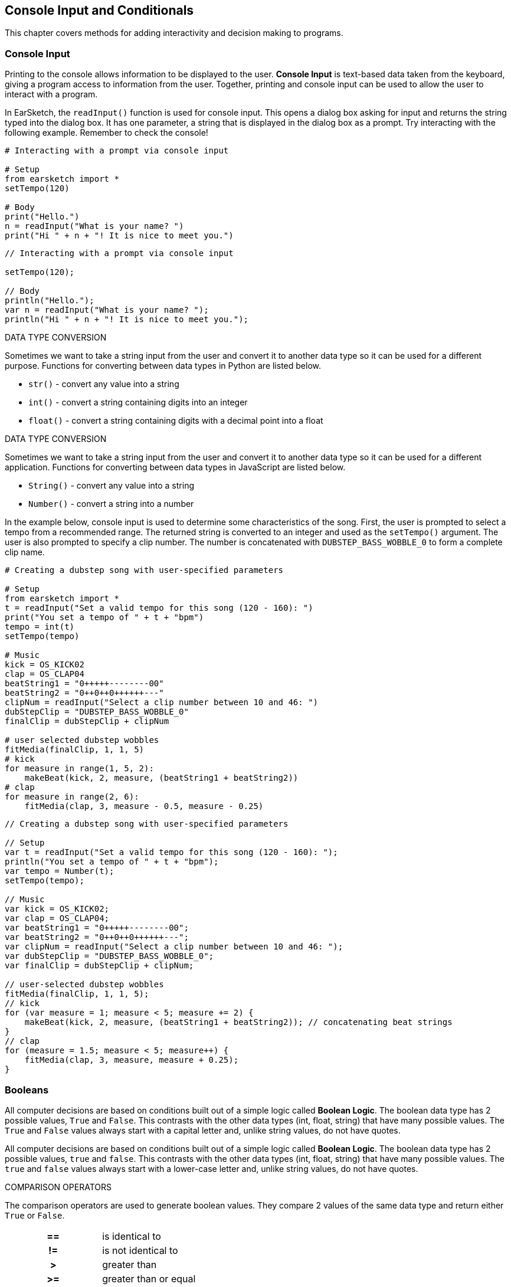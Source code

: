 [[ch_17]]
== Console Input and Conditionals
:nofooter:

This chapter covers methods for adding interactivity and decision making to programs.

[[consoleinput]]
=== Console Input

Printing to the console allows information to be displayed to the user. *Console Input* is text-based data taken from the keyboard, giving a program access to information from the user. Together, printing and console input can be used to allow the user to interact with a program.

In EarSketch, the `readInput()` function is used for console input. This opens a dialog box asking for input and returns the string typed into the dialog box. It has one parameter, a string that is displayed in the dialog box as a prompt. Try interacting with the following example. Remember to check the console!

[role="curriculum-python"]
[source,python]
----
# Interacting with a prompt via console input

# Setup
from earsketch import *
setTempo(120)

# Body
print("Hello.")
n = readInput("What is your name? ")
print("Hi " + n + "! It is nice to meet you.")
----

[role="curriculum-javascript"]
[source,javascript]
----
// Interacting with a prompt via console input

setTempo(120);

// Body
println("Hello.");
var n = readInput("What is your name? ");
println("Hi " + n + "! It is nice to meet you.");
----

[role="curriculum-python"]
.DATA TYPE CONVERSION
****
Sometimes we want to take a string input from the user and convert it to another data type so it can be used for a different purpose. Functions for converting between data types in Python are listed below.

* `str()` - convert any value into a string
* `int()` - convert a string containing digits into an integer
* `float()` - convert a string containing digits with a decimal point into a float
****

[role="curriculum-javascript"]
.DATA TYPE CONVERSION
****
Sometimes we want to take a string input from the user and convert it to another data type so it can be used for a different application. Functions for converting between data types in JavaScript are listed below.

* `String()` - convert any value into a string
* `Number()` - convert a string into a number
****

In the example below, console input is used to determine some characteristics of the song. First, the user is prompted to select a tempo from a recommended range. The returned string is converted to an integer and used as the `setTempo()` argument. The user is also prompted to specify a clip number. The number is concatenated with `DUBSTEP_BASS_WOBBLE_0` to form a complete clip name.

[role="curriculum-python"]
[source,python]
----
# Creating a dubstep song with user-specified parameters

# Setup
from earsketch import *
t = readInput("Set a valid tempo for this song (120 - 160): ")
print("You set a tempo of " + t + "bpm")
tempo = int(t)
setTempo(tempo)

# Music
kick = OS_KICK02
clap = OS_CLAP04
beatString1 = "0+++++--------00"
beatString2 = "0++0++0++++++---"
clipNum = readInput("Select a clip number between 10 and 46: ")
dubStepClip = "DUBSTEP_BASS_WOBBLE_0"
finalClip = dubStepClip + clipNum

# user selected dubstep wobbles
fitMedia(finalClip, 1, 1, 5)
# kick
for measure in range(1, 5, 2):
    makeBeat(kick, 2, measure, (beatString1 + beatString2))
# clap
for measure in range(2, 6):
    fitMedia(clap, 3, measure - 0.5, measure - 0.25)
----

[role="curriculum-javascript"]
[source,javascript]
----
// Creating a dubstep song with user-specified parameters

// Setup
var t = readInput("Set a valid tempo for this song (120 - 160): ");
println("You set a tempo of " + t + "bpm");
var tempo = Number(t);
setTempo(tempo);

// Music
var kick = OS_KICK02;
var clap = OS_CLAP04;
var beatString1 = "0+++++--------00";
var beatString2 = "0++0++0++++++---";
var clipNum = readInput("Select a clip number between 10 and 46: ");
var dubStepClip = "DUBSTEP_BASS_WOBBLE_0";
var finalClip = dubStepClip + clipNum;

// user-selected dubstep wobbles
fitMedia(finalClip, 1, 1, 5);
// kick
for (var measure = 1; measure < 5; measure += 2) {
    makeBeat(kick, 2, measure, (beatString1 + beatString2)); // concatenating beat strings
}
// clap
for (measure = 1.5; measure < 5; measure++) {
    fitMedia(clap, 3, measure, measure + 0.25);
}
----

[[booleans]]
=== Booleans

[role="curriculum-python"]
All computer decisions are based on conditions built out of a simple logic called *Boolean Logic*. The boolean data type has 2 possible values, `True` and `False`. This contrasts with the other data types (int, float, string) that have many possible values. The `True` and `False` values always start with a capital letter and, unlike string values, do not have quotes.

[role="curriculum-javascript"]
All computer decisions are based on conditions built out of a simple logic called *Boolean Logic*. The boolean data type has 2 possible values, `true` and `false`. This contrasts with the other data types (int, float, string) that have many possible values. The `true` and `false` values always start with a lower-case letter and, unlike string values, do not have quotes.

[role="curriculum-python"]
.COMPARISON OPERATORS
****
The comparison operators are used to generate boolean values. They compare 2 values of the same data type and return either `True` or `False`.
[cols="^h,"]
|===
|==
| is identical to
|!=
|is not identical to
|>
|greater than
|>=
|greater than or equal
|<
|less than
|\<=
|less than or equal
|===

Note: Checking if two values are identical (==) is unrelated to assigning a value to a variable (=).
****

[role="curriculum-javascript"]
.COMPARISON OPERATORS
****
The comparison operators are used to generate boolean values. They compare 2 values of the same data type and return either `true` or `false`.
[cols="^h,"]
|===
| ==
| is identical to
|!=
|is not identical to
|>
|greater than
|>=
|greater than or equal
|<
|less than
|\<=
|less than or equal
|===

Note: Checking if two values are identical (==) is unrelated to assigning a value to a variable (=).
****

[role="curriculum-python"]
Just like numbers have numeric operators (`+-*/`), booleans have their own operators. The 3 boolean operators (sometimes referred to as logical operators) are `and`, `or`, and `not`.

[role="curriculum-javascript"]
Just like numbers have numeric operators (`+-*/`), booleans have their own operators. The 3 boolean operators (sometimes referred to as logical operators) are `&&`, `||`, and `!`, read as "AND," "OR," and "NOT," respectively.

[role="curriculum-python"]
* `and`: Takes 2 boolean inputs and returns `True` only when both inputs are `True`, otherwise returns `False`.
* `or`: Takes 2 boolean inputs and returns `True` when at least 1 input is `True`, otherwise returns `False`.
* `not`: Takes 1 boolean input and returns the opposite (negated) boolean.

[role="curriculum-javascript"]
* `&&`: Takes 2 boolean inputs and returns `true` only when both inputs are `true`, otherwise returns `false`.
* `||`: Takes 2 boolean inputs and returns `true` when at least 1 input is `true`, otherwise returns `false`.
* `!`: Takes 1 boolean input and returns the opposite (negated) boolean.

////
JAF: some examples might be useful here, e.g. True and False = False, etc.
////

[role="curriculum-python"]
.OPERATORS, EXPRESSIONS, AND STATEMENTS
****
The following is a review of terminology used throughout the curriculum, listed from lowest to highest level:

* *Operator*: a character that represents an action. We have seen arithmetic operators (`+-*=`), comparison operators (`>`, `>=`, `<`, `\<=`, `==`, `!=`), and boolean operators (`and`, `or`, `not`).
* *Expression*: A combination of one or more values, constants, variables, operators, and functions. The computer evaluates expressions to produce a another value, usually a single numeric or boolean value.
* *Statements*: An element of a programming language that expresses some action to be taken by the computer. Statements contain and combine expressions.
****

[role="curriculum-javascript"]
.OPERATORS, EXPRESSIONS, AND STATEMENTS
****
The following is a review of terminology used throughout the curriculum, listed from lowest to highest level:

* *Operator*: a character that represents an action. We have seen arithmetic operators (`+-*=`), comparison operators (`>`, `>=`, `<`, `\<=`, `==`, `!=`), and boolean operators (`&&`, `||`, `!`).
* *Expression*: A combination of one or more values, constants, variables, operators, and functions. The computer evaluates expressions to produce a another value, usually a single numeric or boolean value.
* *Statements*: An element of a programming language that expresses some action to be taken by the computer. Statements contain and combine expressions.
****

Here are some simple boolean expressions.  Before running the code, try to determine if each of the expression is TRUE or FALSE.

[role="curriculum-python"]
[source,python]
----
# Before running the code, determine if each of the expression is true or false

from earsketch import *
setTempo(120)

# Expression 1
# Is it true that 1 + 1 equals to 2?
a = (1 + 1 == 2)
print(a)

# Expression 2
# Is it true that 2 + 2 does not equal to 5?
b = (2 + 2 != 5)
print(b)
----

[role="curriculum-javascript"]
[source,javascript]
----
// Before running the code, determine if each of the expression is true or false

setTempo(120);

// Expression 1
// Is it true that 1 + 1 equals to 2?
var a = (1 + 1 == 2);
println(a);

// Expression 2
// Is it true that 2 + 2 does not equal to 5?
var b = (2 + 2 != 5);
println(b);
----

Here is a compound Boolean example.  Do you see the difference between the last two expressions?

[role="curriculum-python"]
[source,python]
----
# Before running the code, determine if each of the expression is true or false

from earsketch import *
setTempo(120)

# Expression 1
startMeasure = 1
endMeasure = 9

# Is it true that startMeasure equals to 1 AND endMeasure is greater than 10?
a = (startMeasure == 1 and endMeasure > 10)
print(a)

# Expression 2
# Is it true that startMeasure equals to 1 OR endMeasure is greater than 10?
b = (startMeasure == 1 or endMeasure > 10)
print(b)
----

[role="curriculum-javascript"]
[source,javascript]
----
// Before running the code, determine if each of the expression is true or false

setTempo(120);

// Expression 1
var startMeasure = 1;
var endMeasure = 9;

// Is it true that startMeasure equals to 1 AND endMeasure is greater than 10?
var a = (startMeasure == 1 && endMeasure > 10);
println(a);

// Expression 2
// Is it true that startMeasure equals to 1 OR endMeasure is greater than 10?
var b = (startMeasure == 1 || endMeasure > 10);
println(b);
----

[role="curriculum-python curriculum-mp4"]
[[video17apy]]
video::./videoMedia/Screencast-Ch17-2-PY.mp4[]

[role="curriculum-javascript curriculum-mp4"]
[[video17ajs]]
video::./videoMedia/Screencast-Ch17-2-JS.mp4[]

[[conditionalstatements]]
=== Conditional Statements

[role="curriculum-python"]
Boolean logic allows a program to make a decision based on a condition. A *condition* is an expression that evaluates to a boolean, either `True` or `False`.  The _if_ statement executes specific lines of code only when its condition is `True`. Like other Python constructs, the lines of code to be executed are grouped into an indented block beneath the statement. Additionally, a colon (`:`) follows the statement. The syntax for an _if_ statement is shown below.

[role="curriculum-javascript"]
Boolean logic allows a program to make a decision based on a condition. A *condition* is an expression that evaluates to a boolean, either `true` or `false`.  The _if_ statement executes specific lines of code only when its condition is `true`. Like other JavaScript constructs, the lines of code to be executed are surrounded by curly brackets (`{}`). The syntax for an _if_ statement is shown below.


[role="curriculum-python"]
[source,python]
----
if (condition):
    statement to execute if condition evaluates to True
----

[role="curriculum-javascript"]
[source,javascript]
----
if (condition){
    statement to execute if condition evaluates to true
}
----

In the event that an _if_ statement's condition is false, its code block is not executed; the code block is skipped. In some situations, we want some other code to be executed when the condition is false. This can be done with an _if-else_ statement. Interact with the example below to discover how _if_ and _if-else_ statements work.

[role="curriculum-python curriculum-mp4"]
[[video17bpy]]
video::./videoMedia/Screencast-Ch17-3-PY.mp4[]

[role="curriculum-javascript curriculum-mp4"]
[[video17bjs]]
video::./videoMedia/Screencast-Ch17-3-JS.mp4[]

Let’s start off very simple.  Before running this code, take a guess as to what the code will print out.

[role="curriculum-python"]
[source,python]
----
# Using Simple Conditionals

# Setup
from earsketch import *
setTempo(120)

# Example 1: What is 1 + 1?  Take a guess as to what will be printed out.
answer = 1 + 1
if (answer == 2):
    print('The answer is 2')

if (answer == 3):
    print('The answer is 3')
----

[role="curriculum-javascript"]
[source,javascript]
----
// Using Simple Conditionals

// Setup
setTempo(120);

// Example 1: What is 1 + 1?  Take a guess as to what will be printed out.
var answer = 1 + 1;
if (answer == 2) {
    println("The answer is 2");
}

if (answer == 3) {
    println("The answer is 3");
}
----

Now let’s do something that relates to music.

[role="curriculum-python"]
[source,python]
----
# Musical example of Conditionals.

# Setup
from earsketch import *
setTempo(140)

# What music do you want to listen to?
a = 'energetic'
b = 'rock'

# Did you want to listen to energetic hip hop?
if (a == 'energetic' and b == 'hip hop'):
    print('Here is an energetic hiphop song!')
    fitMedia(RD_TRAP_MAIN808_BEAT_6, 1, 1, 9)
    fitMedia(RD_TRAP_ANALOGSINELEAD_1, 2, 1, 9)

# Energetic hip hop isn't what you were looking for?
else:
    print('Here is an energetic rock song!')
    fitMedia(RD_ROCK_POPRHYTHM_MAINDRUMS_6, 1, 1, 9)
    fitMedia(RD_ROCK_POPRHYTHM_GUITAR_12, 2, 1, 9)
----

[role="curriculum-javascript"]
[source,javascript]
----
// Musical example of Conditionals.

// Setup
setTempo(140);

// What music do you want to listen to?
var a = "energetic";
var b = "rock";

// Did you want to listen to energetic hip hop?
if (a == "energetic" && b == "hip hop") {
    println("Here is an energetic hiphop song!");
    fitMedia(RD_TRAP_MAIN808_BEAT_6, 1, 1, 9);
    fitMedia(RD_TRAP_ANALOGSINELEAD_1, 2, 1, 9);

// Energetic hip hop isn't what you were looking for?
} else {
    println("Here is an energetic rock song!");
    fitMedia(RD_ROCK_POPRHYTHM_MAINDRUMS_6, 1, 1, 9);
    fitMedia(RD_ROCK_POPRHYTHM_GUITAR_12, 2, 1, 9);
}
----

Let’s now use the Console Input along with Conditional Statements to create an interactive program.  In the following examples, your input will determine what music will be played.

[role="curriculum-python"]
[source,python]
----
# Change your answer to see how it affects the conditional statement

# Setup
from earsketch import *
setTempo(120)

# Body

a = readInput("Do you like hip-hop music? Type yes or no.")
# using logical OR, in case user capitalizes their response.
if (a == "yes" or a == "Yes" or a == "YES"):
    print("Hip-hop it is!")
    fitMedia(YG_NEW_HIP_HOP_ARP_1, 1, 1, 9)
    fitMedia(RD_TRAP_MAIN808_BEAT_1, 2, 1, 9)
# an answer other than "Yes" or "yes" was entered
else:
    print("Ok, here is some funk.")
    fitMedia(YG_NEW_FUNK_ELECTRIC_PIANO_4, 1, 1, 9)
    fitMedia(YG_NEW_FUNK_DRUMS_4, 2, 1, 9)
----

[role="curriculum-javascript"]
[source,javascript]
----
// Change your answer to see how it affects the conditional statement

// Setup
setTempo(120);

// Body
var a = readInput("Do you like hip-hop music? Type yes or no.");
// using logical OR, in case user capitalizes their response.
if (a == "yes" || a == "Yes" || a == "YES") {
    println("Hip-hop it is!");
    fitMedia(YG_NEW_HIP_HOP_ARP_1, 1, 1, 9);
    fitMedia(RD_TRAP_MAIN808_BEAT_1, 2, 1, 9);
// anything other than "yes" or "Yes" was typed
} else {
    println("Ok, here is some funk.");
    fitMedia(YG_NEW_FUNK_ELECTRIC_PIANO_4, 1, 1, 9);
    fitMedia(YG_NEW_FUNK_DRUMS_4, 2, 1, 9);
}
----

[role="curriculum-python"]
In some situations we want to choose to execute one block out of three or more options. This is achieved by using _elif_ (short for else-if) statements in between _if_ and _else_ statements. A series of _if_, _elif_, and _else_ statements can be used to check multiple conditions.

[role="curriculum-javascript"]
In some situations we want to choose to execute one block out of three or more options. This is achieved by using _else if_  statements in between _if_ and _else_ statements. A series of _if_, _else if_, and _else_ statements can be used to check multiple conditions.


[role="curriculum-python"]
_if_, _elif_, and _else_ statements can be used create interesting musical variations by making changes based on the status of variables. The following example lets the user choose the instrumentation. User input is taken as a string and assigned to a variable. Then, conditions are checked in a series of statements to determine which instrument plays first.

[role="curriculum-javascript"]
_if_, _else if_, and _else_ statements can be used create interesting musical variations by making changes based on the status of variables. The following example lets the user choose the instrumentation. User input is taken as a string and assigned to a variable. Then, conditions are checked in a series of statements to determine which instrument plays first.

[role="curriculum-javascript"]
[source,javascript]
----
// Let the user choose which instrument plays first.

// Setup
setTempo(120);

// Body

var first_inst = readInput("Which instrument comes first? Type Guitar, Bass, or Drums.");

if (first_inst == "guitar" || first_inst == "Guitar" || first_inst == "GUITAR") {
    println("Guitar comes first");
    fitMedia(Y02_GUITAR_1, 1, 1, 9);
    fitMedia(Y01_BASS_1, 2, 3, 9);
    fitMedia(Y02_DRUM_SAMPLES_1, 3, 3, 9);
} else if (first_inst == "bass" || first_inst == "Bass" || first_inst == "BASS") {
    println("Bass comes first");
    fitMedia(Y01_BASS_1, 1, 1, 9);
    fitMedia(Y02_GUITAR_1, 2, 3, 9);
    fitMedia(Y02_DRUM_SAMPLES_1, 3, 3, 9);
} else if (first_inst == "drums" || first_inst == "Drums" || first_inst == "DRUMS") {
    println("Drums come first");
    fitMedia(Y02_DRUM_SAMPLES_1, 1, 1, 9);
    fitMedia(Y02_GUITAR_1, 2, 3, 9);
    fitMedia(Y01_BASS_1, 3, 3, 9);
} else {
    println("Please select Guitar, Bass, or Drums.");
}
----


[role="curriculum-python"]
[source,python]
----
# Let the user choose which instrument plays first.

# Setup
from earsketch import *
setTempo(120)

# Body

input = readInput("Which instrument comes first? Type Guitar, Bass, or Drums.")
first_inst = str(input)

if (first_inst == "guitar") or (first_inst == "Guitar") or (first_inst == "GUITAR"):
    print("Guitar comes first")
    fitMedia(Y02_GUITAR_1, 1, 1, 9)
    fitMedia(Y01_BASS_1, 2, 3, 9)
    fitMedia(Y02_DRUM_SAMPLES_1, 3, 3, 9)

elif (first_inst == "bass") or (first_inst == "Bass") or (first_inst == "BASS"):
    print("Bass comes first")
    fitMedia(Y01_BASS_1, 1, 1, 9)
    fitMedia(Y02_GUITAR_1, 2, 3, 9)
    fitMedia(Y02_DRUM_SAMPLES_1, 3, 3, 9)

elif (first_inst == "drums") or (first_inst == "Drums") or (first_inst == "DRUMS"):
    print("Drums come first")
    fitMedia(Y02_DRUM_SAMPLES_1, 1, 1, 9)
    fitMedia(Y02_GUITAR_1, 2, 3, 9)
    fitMedia(Y01_BASS_1, 3, 3, 9)

else:
    print("Please select Guitar, Bass, or Drums.")
----

////
JAF: I am commenting out the nesting example below. I do not find nesting anywhere in the CSP curriculum framework and feel that this is too advanced for this course.

Leaving this here for now in case it could be useful in another context.

BMW - 9/20/16



=== Nesting Statements

Boolean values can change as a result of a program running. For example, a boolean can be used to execute a conditional statement based off the value of a loop counter. Placing a statement inside another statement is known as *nesting*. Indentation increases for each level of nesting.

[role="curriculum-python"]
[source,python]
----
# Additive structure with nested statements

# Setup
from earsketch import *
setTempo(125)

# Music
drums = TECHNO_MAINLOOP_003
bass = ELECTRO_ANALOGUE_BASS_003
lead = TECHNO_POLYLEAD_004

for measure in range(1, 9):

    if measure != 4:  # Place clip on all measures except for measure 4
        fitMedia(drums, 1, measure, measure + 1)

    if measure >= 3:  # Start placing lead clip at measure 3
        fitMedia(lead, 2, measure, measure + 1)

    if measure >= 5:  # Start placing bass clip at measure 5
        fitMedia(bass, 3, measure, measure + 1)
----

[role="curriculum-javascript"]
[source,javascript]
----
// Additive structure with nested statements

// Setup
setTempo(130);

// Music
var drums = TECHNO_MAINLOOP_003;
var bass = ELECTRO_ANALOGUE_BASS_003;
var lead = TECHNO_POLYLEAD_004;

for (var measure = 1; measure < 9; measure++) {
    if (measure != 4) { // Place clip on all measures except for measure 4
        fitMedia(drums, 1, measure, measure + 1);
    }
    if (measure >= 3) { // Start placing lead clip at measure 3
        fitMedia(lead, 2, measure, measure + 1);
    }
    if (measure >= 5) { // Start placing bass clip at measure 5
        fitMedia(bass, 3, measure, measure + 1);
    }
}
----

JAF: Big picture suggestions and questions:
* Can we make the last example with console input more compelling in terms of the musical application of the input?
* Can we bring in one more example of compound booleans (i.e. a > b and b > c) without having to add a whole new example? Perhaps as part of the revision of this last example?

I'm not satisfied with the solutions to the big picture suggestions above currently. Revisiting this section.

BMW - 9/20/16
////

////
Video Idea(s): I think theres a number of opportunities for videos in this chapter. At the end of the "Booleans" section, I think it would be good to run through some boolean expression examples. I'm thinking of this block from GGC curriculum:

----
tempo = 90

start = 1

clipName = "Y03_DRUMS_SAMPLE_1"

track = 3

a = (tempo > 100)

b = (start < 4)

c = (clipName !=  "Y03_DRUMS_SAMPLE_2")

d = (track == 3)

e = (start >= track)
----

Run through these one by one, preferably writing on the screen to replace each variable with its value and checking to see if it evaluates to true or false. Write true and false on the screen. These expressions should be expanded or added to to include boolean (logical) operators as well.

Information above may still apply, especially if we make new videos.

BMW - 9/20/16
////

[[chapter17summary]]
=== Chapter 17 Summary

[role="curriculum-python"]
* A program can access information from the user via *console input*, text-based data taken from the keyboard. The `readInput()` function is used to take console input. It displays its argument to the user as a prompt.
* The *boolean* data type has only two possible values, `True` and `False`.
* Boolean values are generated by comparison operators. They are: `==`, `!=`, `>`, `>=`, `<`, `<=`.
* Boolean operators
** `and`: only `True` when both inputs are `True`
** `or`: `True` when at least one input is `True`
** `not`: returns the opposite boolean value
* An *operator* is a character that represents an action.
* *Expressions* are evaluated by the computer to produce a value.
* A *statement* is an element of a programming language that expresses some action to be taken by the computer.
* A *condition* is an expression that evaluates to a boolean using comparison operators. Furthermore, boolean operators can be used to check multiple conditions.
* The _if_ statement only executes its code block when its condition is `True`. Revisit its syntax <<console-input-and-conditionals#conditionalstatements,here>>.
* In the event that an _if_ statement's condition is `False`, an optional _else_ statement allows an alternative code block to be executed.
* Interesting musical variations can be created using a combination of _if_, _elif_, and _else_ statements. Each statement checks the status of a variable with conditions.

[role="curriculum-javascript"]
* A program can access information from the user via *console input*, text-based data taken from the keyboard. The `readInput()` function is used to take console input. It displays its argument to the user as a prompt.
* The *boolean* data type has only two possible values, `true` and `false`.
* Boolean values are generated by comparison operators. They are: `==`, `!=`, `>`, `>=`, `<`, `<=`.
* Boolean operators
** `&&`: only `true` when both inputs are `true`
** `||`: `true` when at least one input is `true`
** `!`: returns the opposite boolean value
* An *operator* is a character that represents an action.
* *Expressions* are evaluated by the computer to produce a value.
* A *statement* is an element of a programming language that expresses some action to be taken by the computer.
* A *condition* is an expression that evaluates to a boolean using comparison operators. Furthermore, boolean operators can be used to check multiple conditions.
* The _if_ statement only executes its code block when its condition is `true`. Revisit its syntax <<console-input-and-conditionals#conditionalstatements,here>>.
* In the event that an _if_ statement's condition is `false`, an optional _else_ statement allows an alternative code block to be executed.
* Interesting musical variations can be created using a combination of _if_, _else if_, and _else_ statements. Each statement checks the status of a variable with conditions.

[[chapter-questions]]
=== Questions

[question]
--
Which of the following would be considered an example of data type conversion?
[answers]
* Turning a string into a number.
* Storing a user-defined tempo in a variable.
* Using readInput() to ask a user for a genre.
* Producing a Boolean through a comparison operator.
--

[role="curriculum-python"]
[question]
--
What would the output of this block of code be (what would print to the console)?
[source,python]
----
n = 5
if (n * 3 == 15):
    n = 5 + n
    print(n)
----
[answers]
* `10`
* `n`
* `True`
* `False`
--

[role="curriculum-javascript"]
[question]
--
What would the output of this block of code be (what would print to the console)?
[source,javascript]
----
var n = 5;
if (n * 3 == 15) {
    n = 5 + n;
    println(n);
}
----
[answers]
* `10`
* `n`
* `True`
* `False`
--
